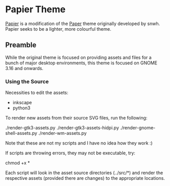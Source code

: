 * Papier Theme
[[https://github.com/zovt/papier-gtk-theme][Papier]] is a modification of the [[http://snwh.org/paper/][Paper]] theme originally developed by snwh. Papier seeks to be a lighter, more colourful theme.

** Preamble
While the original theme is focused on providing assets and files for a bunch of major desktop environments, this theme is focused on GNOME 3.16 and onwards.

*** Using the Source
Necessities to edit the assets:

 * inkscape
 * python3

To render new assets from their source SVG files, run the following:

    ./render-gtk3-assets.py
    ./render-gtk3-assets-hidpi.py
    ./render-gnome-shell-assets.py
    ./render-wm-assets.py

Note that these are not my scripts and I have no idea how they work :)

If scripts are throwing errors, they may not be executable, try:
	
	chmod +x *

Each script will look in the asset source directories (../src/*) and render the respective assets (provided there are changes) to the appropriate locations.
